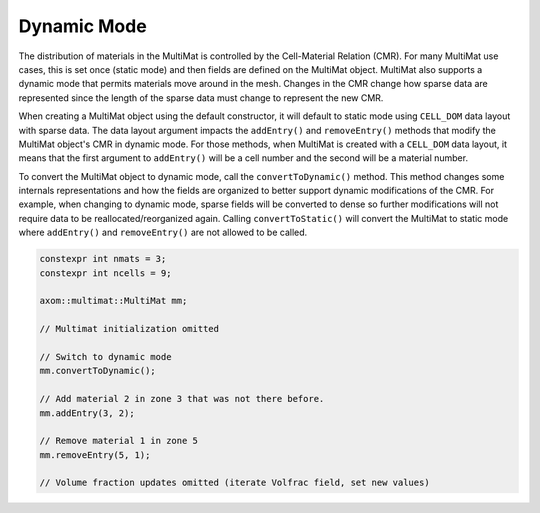 .. ## Copyright (c) 2017-2024, Lawrence Livermore National Security, LLC and
.. ## other Axom Project Developers. See the top-level LICENSE file for details.
.. ##
.. ## SPDX-License-Identifier: (BSD-3-Clause)

******************************************************
Dynamic Mode
******************************************************

The distribution of materials in the MultiMat is controlled by the
Cell-Material Relation (CMR). For many MultiMat use cases, this is set
once (static mode) and then fields are defined on the MultiMat object. MultiMat
also supports a dynamic mode that permits materials move around in the mesh.
Changes in the CMR change how sparse data are represented since the length of
the sparse data must change to represent the new CMR.

When creating a MultiMat object using the default constructor, it will default
to static mode using ``CELL_DOM`` data layout with sparse data. The data layout
argument impacts the ``addEntry()`` and ``removeEntry()`` methods that modify
the MultiMat object's CMR in dynamic mode. For those methods, when MultiMat is
created with a ``CELL_DOM`` data layout, it means that the first argument to
``addEntry()`` will be a cell number and the second will be a material number.


To convert the MultiMat object to dynamic mode, call the ``convertToDynamic()``
method. This method changes some internals representations and how the fields
are organized to better support dynamic modifications of the CMR. For example,
when changing to dynamic mode, sparse fields will be converted to dense so further
modifications will not require data to be reallocated/reorganized again. Calling
``convertToStatic()`` will convert the MultiMat to static mode where ``addEntry()``
and ``removeEntry()`` are not allowed to be called.

.. code-block:: cpp

    constexpr int nmats = 3;
    constexpr int ncells = 9;

    axom::multimat::MultiMat mm;

    // Multimat initialization omitted

    // Switch to dynamic mode
    mm.convertToDynamic();

    // Add material 2 in zone 3 that was not there before.
    mm.addEntry(3, 2);

    // Remove material 1 in zone 5
    mm.removeEntry(5, 1);

    // Volume fraction updates omitted (iterate Volfrac field, set new values)

